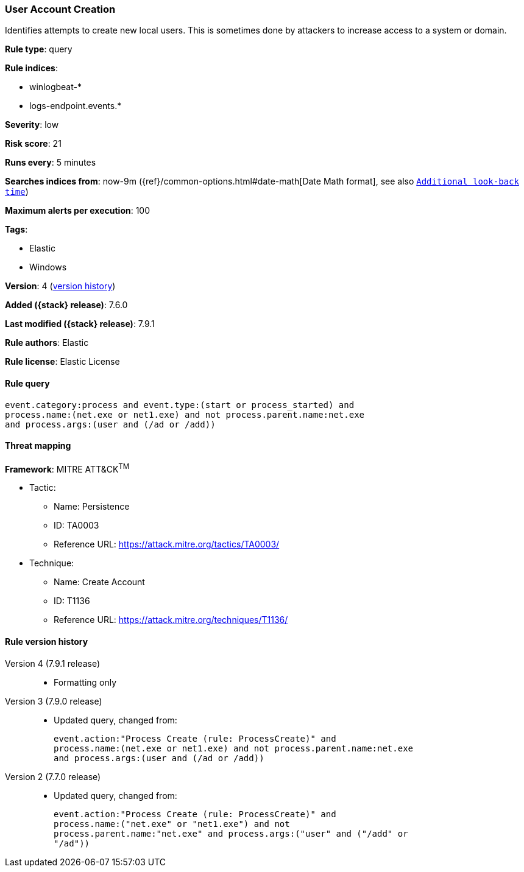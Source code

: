 [[user-account-creation]]
=== User Account Creation

Identifies attempts to create new local users. This is sometimes done by
attackers to increase access to a system or domain.

*Rule type*: query

*Rule indices*:

* winlogbeat-*
* logs-endpoint.events.*

*Severity*: low

*Risk score*: 21

*Runs every*: 5 minutes

*Searches indices from*: now-9m ({ref}/common-options.html#date-math[Date Math format], see also <<rule-schedule, `Additional look-back time`>>)

*Maximum alerts per execution*: 100

*Tags*:

* Elastic
* Windows

*Version*: 4 (<<user-account-creation-history, version history>>)

*Added ({stack} release)*: 7.6.0

*Last modified ({stack} release)*: 7.9.1

*Rule authors*: Elastic

*Rule license*: Elastic License

==== Rule query


[source,js]
----------------------------------
event.category:process and event.type:(start or process_started) and
process.name:(net.exe or net1.exe) and not process.parent.name:net.exe
and process.args:(user and (/ad or /add))
----------------------------------

==== Threat mapping

*Framework*: MITRE ATT&CK^TM^

* Tactic:
** Name: Persistence
** ID: TA0003
** Reference URL: https://attack.mitre.org/tactics/TA0003/
* Technique:
** Name: Create Account
** ID: T1136
** Reference URL: https://attack.mitre.org/techniques/T1136/

[[user-account-creation-history]]
==== Rule version history

Version 4 (7.9.1 release)::
* Formatting only

Version 3 (7.9.0 release)::
* Updated query, changed from:
+
[source, js]
----------------------------------
event.action:"Process Create (rule: ProcessCreate)" and
process.name:(net.exe or net1.exe) and not process.parent.name:net.exe
and process.args:(user and (/ad or /add))
----------------------------------

Version 2 (7.7.0 release)::
* Updated query, changed from:
+
[source, js]
----------------------------------
event.action:"Process Create (rule: ProcessCreate)" and
process.name:("net.exe" or "net1.exe") and not
process.parent.name:"net.exe" and process.args:("user" and ("/add" or
"/ad"))
----------------------------------

